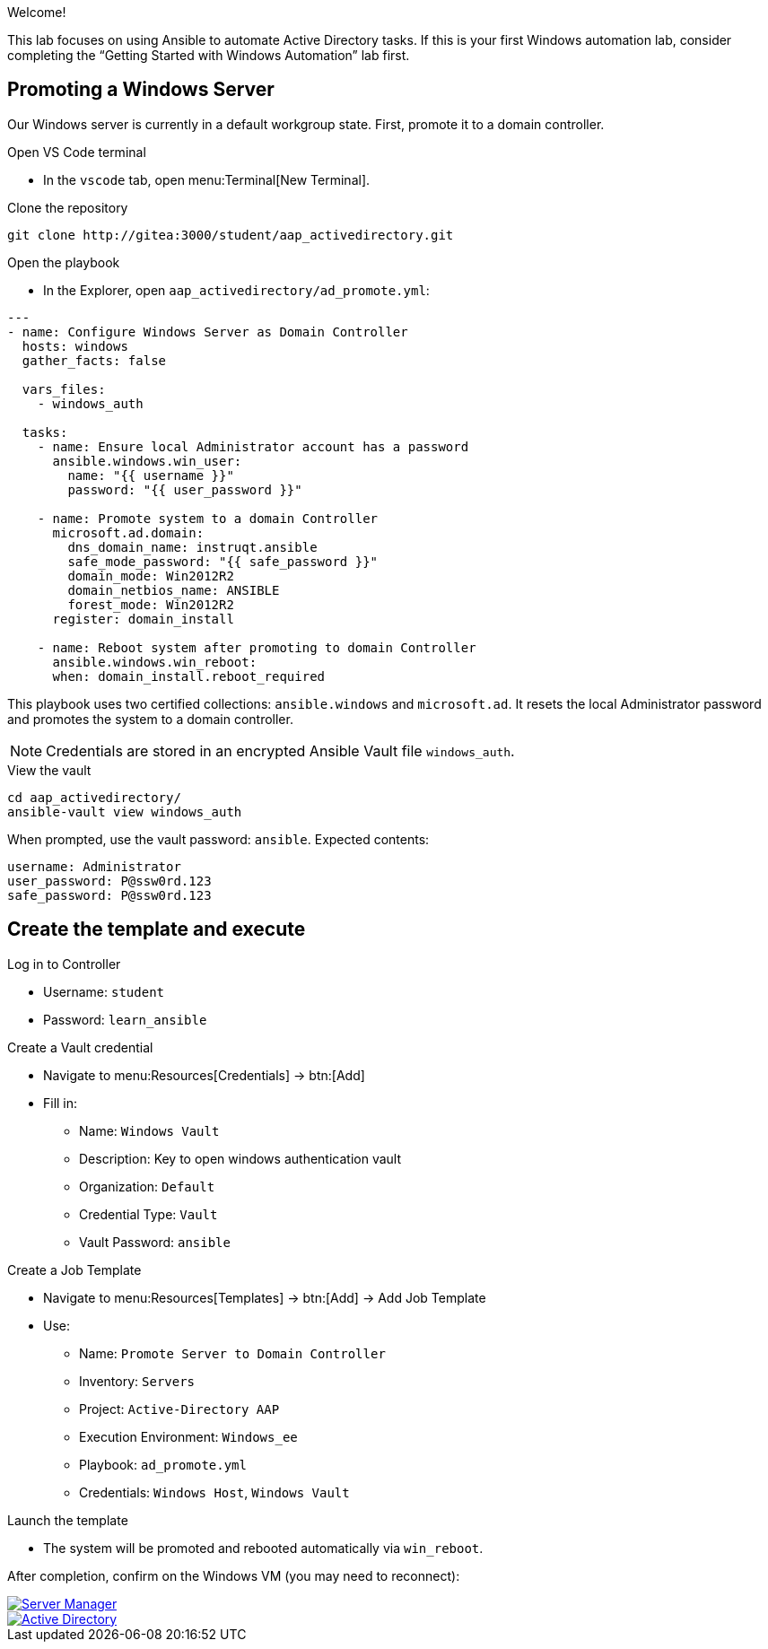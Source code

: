 //= Module 01 — Promoting our machine

Welcome!

This lab focuses on using Ansible to automate Active Directory tasks. If this is your first Windows automation lab, consider completing the “Getting Started with Windows Automation” lab first.

== Promoting a Windows Server

Our Windows server is currently in a default workgroup state. First, promote it to a domain controller.

.Open VS Code terminal
* In the `vscode` tab, open menu:Terminal[New Terminal].

.Clone the repository
----
git clone http://gitea:3000/student/aap_activedirectory.git
----

.Open the playbook
* In the Explorer, open `aap_activedirectory/ad_promote.yml`:
----
---
- name: Configure Windows Server as Domain Controller
  hosts: windows
  gather_facts: false

  vars_files:
    - windows_auth

  tasks:
    - name: Ensure local Administrator account has a password
      ansible.windows.win_user:
        name: "{{ username }}"
        password: "{{ user_password }}"

    - name: Promote system to a domain Controller
      microsoft.ad.domain:
        dns_domain_name: instruqt.ansible
        safe_mode_password: "{{ safe_password }}"
        domain_mode: Win2012R2
        domain_netbios_name: ANSIBLE
        forest_mode: Win2012R2
      register: domain_install

    - name: Reboot system after promoting to domain Controller
      ansible.windows.win_reboot:
      when: domain_install.reboot_required
----

This playbook uses two certified collections: `ansible.windows` and `microsoft.ad`. It resets the local Administrator password and promotes the system to a domain controller.

NOTE: Credentials are stored in an encrypted Ansible Vault file `windows_auth`.

.View the vault
----
cd aap_activedirectory/
ansible-vault view windows_auth
----

When prompted, use the vault password: `ansible`. Expected contents:
----
username: Administrator
user_password: P@ssw0rd.123
safe_password: P@ssw0rd.123
----

== Create the template and execute

.Log in to Controller
* Username: `student`
* Password: `learn_ansible`

.Create a Vault credential
* Navigate to menu:Resources[Credentials] → btn:[Add]
* Fill in:
** Name: `Windows Vault`
** Description: Key to open windows authentication vault
** Organization: `Default`
** Credential Type: `Vault`
** Vault Password: `ansible`

.Create a Job Template
* Navigate to menu:Resources[Templates] → btn:[Add] → Add Job Template
* Use:
** Name: `Promote Server to Domain Controller`
** Inventory: `Servers`
** Project: `Active-Directory AAP`
** Execution Environment: `Windows_ee`
** Playbook: `ad_promote.yml`
** Credentials: `Windows Host`, `Windows Vault`

.Launch the template
* The system will be promoted and rebooted automatically via `win_reboot`.

After completion, confirm on the Windows VM (you may need to reconnect):

image::serverman.png[Server Manager,link=self,window=_blank]

image::ad.png[Active Directory,link=self,window=_blank]
